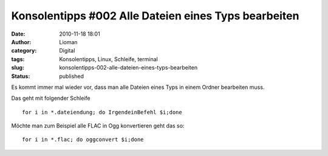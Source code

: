 Konsolentipps #002 Alle Dateien eines Typs bearbeiten
#####################################################
:date: 2010-11-18 18:01
:author: Lioman
:category: Digital
:tags: Konsolentipps, Linux, Schleife, terminal
:slug: konsolentipps-002-alle-dateien-eines-typs-bearbeiten
:status: published

|image0|\ Es kommt immer mal wieder vor, dass man alle Dateien eines
Typs in einem Ordner bearbeiten muss.

Das geht mit folgender Schleife

::

    for i in *.dateiendung; do IrgendeinBefehl $i;done

Möchte man zum Beispiel alle FLAC in Ogg konvertieren geht das so:

::

    for i in *.flac; do oggconvert $i;done

.. |image0| image:: {filename}/images/Konsole-300x213.png
   :class: size-medium wp-image-2201 alignleft
   :width: 300px
   :height: 213px
   :target: {filename}/images/Konsole.png
